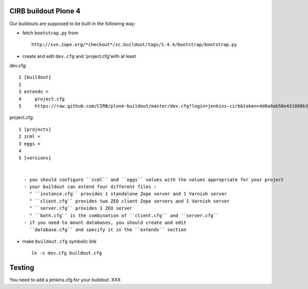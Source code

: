 CIRB buildout Plone 4
=====================

Our buildouts are supposed to be built in the following way:

* fetch ``bootstrap.py`` from ::

    http://svn.zope.org/*checkout*/zc.buildout/tags/1.4.4/bootstrap/bootstrap.py


* create and edit ``dev.cfg`` and 'project.cfg'with at least ::

dev.cfg::

  1 [buildout]                                                                  
  2                                                                             
  3 extends =
  4     project.cfg
  5     https://raw.github.com/CIRB/plone-buildout/master/dev.cfg?login=jenkins-cirb&token=4d0a9ab50e431868b36636193ae08c69                                               

project.cfg::

  1 [projects]                                                                  
  2 zcml =                                                                      
  3 eggs =
  4
  5 [versions]


    - you should configure ``zcml`` and ``eggs`` values with the values appropriate for your project
    - your buildout can extend four different files :
      ° ``instance.cfg`` provides 1 standalone Zope server and 1 Varnish server
      ° ``client.cfg`` provides two ZEO client Zope servers and 1 Varnish server
      ° ``server.cfg`` provides 1 ZEO server
      ° ``both.cfg`` is the combination of ``client.cfg`` and ``server.cfg``
    - if you need to mount databases, you should create and edit
      ``database.cfg`` and specify it in the ``extends`` section
   
    
* make ``buildout.cfg`` symbolic link ::

    ln -s dev.cfg buildout.cfg


Testing
=======
You need to add a jenkins.cfg for your buildout.
XXX



